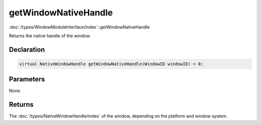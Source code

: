 getWindowNativeHandle
=====================

:doc:`/types/WindowModuleInterface/index`::getWindowNativeHandle

Returns the native handle of the window.

Declaration
-----------

.. code-block:: cpp

	virtual NativeWindowHandle getWindowNativeHandle(WindowID windowID) = 0;

Parameters
----------

None.

Returns
-------

The :doc:`/types/NativeWindowHandle/index` of the window, depending on the platform and window system.